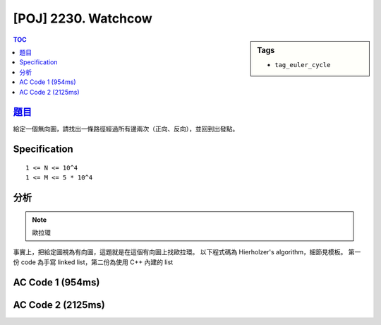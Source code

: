 #####################################
[POJ] 2230. Watchcow
#####################################

.. sidebar:: Tags

    - ``tag_euler_cycle``

.. contents:: TOC
    :depth: 2


******************************************************
`題目 <http://poj.org/problem?id=2230>`_
******************************************************

給定一個無向圖，請找出一條路徑經過所有邊兩次（正向、反向），並回到出發點。

************************
Specification
************************

::

    1 <= N <= 10^4
    1 <= M <= 5 * 10^4

************************
分析
************************

.. note:: 歐拉環

事實上，把給定圖視為有向圖，這題就是在這個有向圖上找歐拉環。
以下程式碼為 Hierholzer's algorithm，細節見模板。
第一份 code 為手寫 linked list，第二份為使用 C++ 內建的 list

************************
AC Code 1 (954ms)
************************

.. code-block:: cpp
    :linenos:

    #include <cstdio>
    #include <cstdlib>
    #include <cstring>
    #include <list>
    #include <vector>
    #include <algorithm>
    using namespace std;

    const int MAX_N = 10000;
    const int MAX_M = 50000;

    // graph
    int N, M;
    vector<int> g[MAX_N];

    vector<int> cycle;
    void dfs(int u) {
        cycle.push_back(u);
        if (g[u].size() > 0) {
            int v = g[u].back();
            g[u].pop_back();
            dfs(v);
        }
    }

    // list
    struct Node {
        int data;
        Node *nxt;
    };
    int NN = 0;
    Node pool[MAX_M * 2 + 1]; // 給定的圖 E 條邊，最大的環有 E * 2 + 1 個節點
    Node* root = NULL;

    Node* new_node(int v) {
        Node* it = &pool[NN++];
        it->data = v;
        it->nxt = NULL;
        return it;
    }

    void find_euler_cycle() {
        root = new_node(0);

        for (Node* it = root; it != NULL; it = it->nxt) {
            int u = it->data;
            if (g[u].size() > 0) {
                cycle.clear();
                dfs(u);

                Node* nxt = it->nxt;
                Node* pre = it;
                for (int i = 1; i < int(cycle.size()); i++) {
                    Node* temp = new_node(cycle[i]);
                    pre->nxt = temp;
                    pre = temp;
                }
                pre->nxt = nxt;
            }
        }
    }

    int main() {
        scanf("%d %d", &N, &M);
        for (int i = 0; i < M; i++) {
            int u, v; scanf("%d %d", &u, &v); u--; v--;
            g[u].push_back(v);
            g[v].push_back(u);
        }

        find_euler_cycle();

        for (Node* it = root; it != NULL; it = it->nxt) {
            printf("%d\n", (it->data) + 1);
        }

        return 0;
    }


************************
AC Code 2 (2125ms)
************************

.. code-block:: cpp
    :linenos:

    #include <cstdio>
    #include <cstdlib>
    #include <cstring>
    #include <list>
    #include <vector>
    #include <algorithm>
    using namespace std;

    const int MAX_N = 10000;
    int N, M;
    vector<int> g[MAX_N];

    vector<int> cycle;
    void dfs(int u) {
        cycle.push_back(u);
        if (g[u].size() > 0) {
            int v = g[u].back();
            g[u].pop_back();
            dfs(v);
        }
    }

    list<int> find_euler_cycle() {
        list<int> res;
        res.push_back(0);

        for (list<int>::iterator it = res.begin(); it != res.end(); it++) {
            if (g[*it].size() > 0) {
                cycle.clear();
                dfs(*it);
                list<int>::iterator pos = it; ++pos;
                res.insert(pos, cycle.begin() + 1, cycle.end());
            }
        }

        return res;
    }

    int main() {
        scanf("%d %d", &N, &M);
        for (int i = 0; i < M; i++) {
            int u, v; scanf("%d %d", &u, &v); u--; v--;
            g[u].push_back(v);
            g[v].push_back(u);
        }

        list<int> ans = find_euler_cycle();
        for (list<int>::iterator it = ans.begin(); it != ans.end(); ++it) {
            printf("%d\n", *it + 1);
        }

        return 0;
    }
